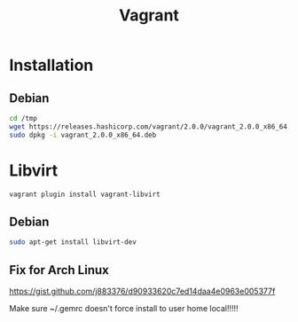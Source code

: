 #+TITLE: Vagrant
#+WIKI: virtualization

* Installation

** Debian

#+BEGIN_SRC bash
cd /tmp
wget https://releases.hashicorp.com/vagrant/2.0.0/vagrant_2.0.0_x86_64.deb
sudo dpkg -i vagrant_2.0.0_x86_64.deb
#+END_SRC

* Libvirt

#+BEGIN_SRC bash
vagrant plugin install vagrant-libvirt
#+END_SRC

** Debian

#+BEGIN_SRC bash
sudo apt-get install libvirt-dev
#+END_SRC

** Fix for Arch Linux

https://gist.github.com/j883376/d90933620c7ed14daa4e0963e005377f

Make sure ~/.gemrc doesn't force install to user home local!!!!!
